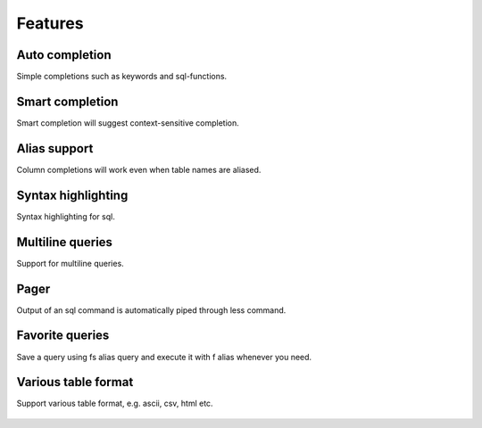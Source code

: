 Features
============

Auto completion
-----------------

Simple completions such as keywords and sql-functions.

.. figure:: _static/screenshots/simple_auto_completion.png
    :align: center

Smart completion
-----------------

Smart completion will suggest context-sensitive completion.

.. figure:: _static/screenshots/smart_auto_completion.png
    :align: center

Alias support
---------------

Column completions will work even when table names are aliased.

.. figure:: _static/screenshots/alias.png
    :align: center

Syntax highlighting
---------------------

Syntax highlighting for sql.

.. figure:: _static/screenshots/syntax_highlight.png
    :align: center

Multiline queries
--------------------

Support for multiline queries.

.. figure:: _static/screenshots/multiline.png
    :align: center

Pager
----------

Output of an sql command is automatically piped through less command.

.. figure:: _static/screenshots/pager.png
    :align: center

Favorite queries
--------------------

Save a query using \fs alias query and execute it with \f alias whenever you need.

.. figure:: _static/screenshots/favorite_query.png
    :align: center

Various table format
----------------------

Support various table format, e.g. ascii, csv, html etc.

.. figure:: _static/screenshots/table_format.png
    :align: center
